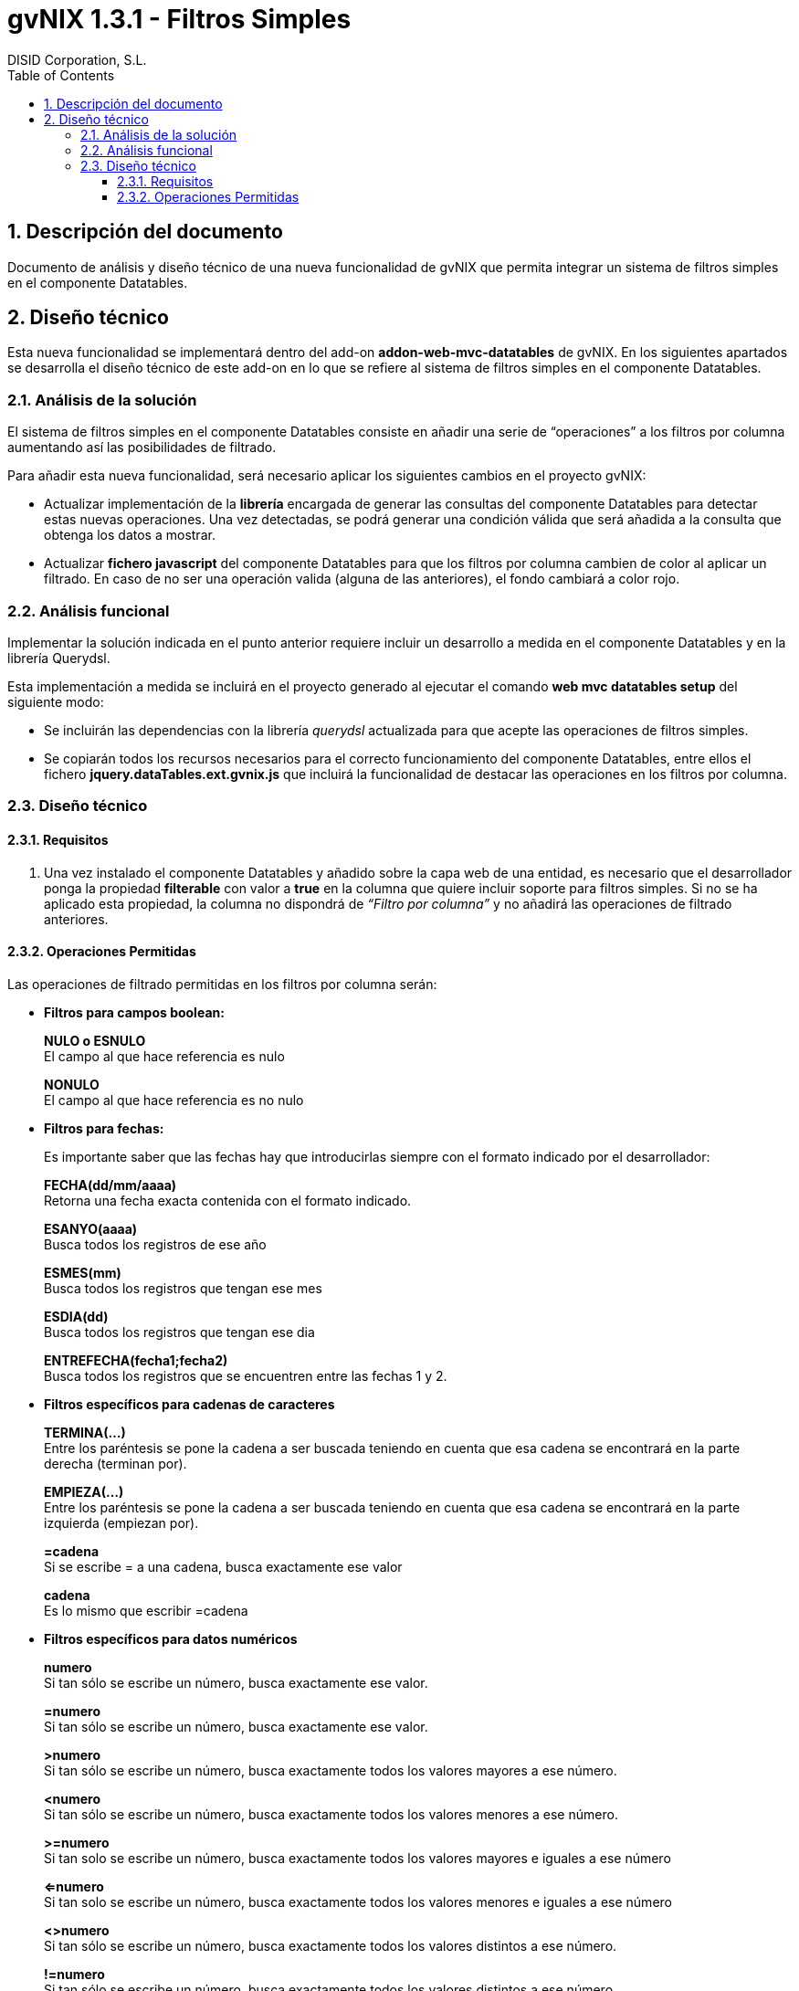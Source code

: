 //
// Prerequisites:
//
//   ruby 1.9.3+
//   asciidoctor     (use gem to install)
//   asciidoctor-pdf (use gem to install)
//
// Build the document:
// ===================
//
// HTML5:
//
//   $ asciidoc -b html5 td-addon-web-mvc-datatables-filters_es.adoc
//
// HTML5 Asciidoctor:
//   # Embed images in XHTML
//   asciidoctor -b html5 td-addon-web-mvc-datatables-filters_es.adoc
//
// PDF Asciidoctor:
//   $ asciidoctor-pdf td-addon-web-mvc-datatables-filters_es.adoc


= gvNIX 1.3.1 - Filtros Simples
:Project:   gvNIX. Spring Roo based RAD tool
:Copyright: 2010 (C) Dirección General de Tecnologías de la Información - Conselleria d'Hisenda i Administració Pública
:Author:    DISID Corporation, S.L.
:corpsite: www.disid.com
:doctype: article
:keywords: gvNIX, Documentation
:toc:
:toc-placement: left
:toc-title: Table of Contents
:toclevels: 4
:numbered:
:sectnumlevels: 4
:source-highlighter:  pygments
ifdef::backend-pdf[]
:pdf-style: asciidoctor
:pagenums:
:pygments-style:  bw
endif::[]


[[descripcion-doc]]
== Descripción del documento

Documento de análisis y diseño técnico de una nueva funcionalidad de gvNIX que permita integrar un sistema de filtros simples en el componente Datatables.

[[diseno]]
== Diseño técnico

Esta nueva funcionalidad se implementará dentro del add-on *addon-web-mvc-datatables* de gvNIX. En los siguientes apartados se desarrolla el diseño técnico de este add-on en lo que se refiere al sistema de filtros simples en el componente Datatables.

[[analisis-solucion]]
=== Análisis de la solución

El sistema de filtros simples en el componente Datatables consiste en añadir una serie de “operaciones” a los filtros por columna aumentando así las posibilidades de filtrado.

Para añadir esta nueva funcionalidad, será necesario aplicar los siguientes cambios en el proyecto gvNIX:

- Actualizar implementación de la *librería* encargada de generar las consultas del componente Datatables para detectar estas nuevas operaciones. Una vez detectadas, se podrá generar una condición válida que será añadida a la consulta que obtenga los datos a mostrar.

- Actualizar *fichero javascript* del componente Datatables para que los filtros por columna cambien de color al aplicar un filtrado. En caso de no ser una operación valida (alguna de las anteriores), el fondo cambiará a color rojo.

[[analisis-funcional]]
=== Análisis funcional

Implementar la solución indicada en el punto anterior requiere incluir un desarrollo a medida en el componente Datatables y en la librería Querydsl.

Esta implementación a medida se incluirá en el proyecto generado al ejecutar el comando *web mvc datatables setup* del siguiente modo:

- Se incluirán las dependencias con la librería _querydsl_ actualizada para que acepte las operaciones de filtros simples.
- Se copiarán todos los recursos necesarios para el correcto funcionamiento del componente Datatables, entre ellos el fichero *jquery.dataTables.ext.gvnix.js* que incluirá la funcionalidad de destacar las operaciones en los filtros por columna.

[[diseno-tecnico]]
=== Diseño técnico

[[requisitos]]
==== Requisitos

1. Una vez instalado el componente Datatables y añadido sobre la capa web de una entidad, es necesario que el desarrollador ponga la propiedad *filterable* con valor a *true* en la columna que quiere incluir soporte para filtros simples. Si no se ha aplicado esta propiedad, la columna no dispondrá de _“Filtro por columna”_ y no añadirá las operaciones de filtrado anteriores.

[[operaciones-permitidas]]
==== Operaciones Permitidas

Las operaciones de filtrado permitidas en los filtros por columna serán:

- *Filtros para campos boolean:*
+
*NULO o ESNULO* +
El campo al que hace referencia es nulo
+
*NONULO* +
El campo al que hace referencia es no nulo

- *Filtros para fechas:*
+
Es importante saber que las fechas hay que introducirlas siempre con el formato indicado por el desarrollador:
+
*FECHA(dd/mm/aaaa)* +
Retorna una fecha exacta contenida con el formato indicado.
+
*ESANYO(aaaa)* +
Busca todos los registros de ese año
+
*ESMES(mm)* +
Busca todos los registros que tengan ese mes
+
*ESDIA(dd)* +
Busca todos los registros que tengan ese dia
+
*ENTREFECHA(fecha1;fecha2)* +
Busca todos los registros que se encuentren entre las fechas 1 y 2.

- *Filtros específicos para cadenas de caracteres*
+
*TERMINA(...)* +
Entre los paréntesis se pone la cadena a ser buscada teniendo en cuenta que esa cadena se encontrará en la parte derecha (terminan por).
+
*EMPIEZA(...)* +
Entre los paréntesis se pone la cadena a ser buscada teniendo en cuenta que esa cadena se encontrará en la parte izquierda (empiezan por).
+
*=cadena* +
Si se escribe = a una cadena, busca exactamente ese valor
+
*cadena* +
Es lo mismo que escribir =cadena

- *Filtros específicos para datos numéricos*
+
*numero* +
Si tan sólo se escribe un número, busca exactamente ese valor.
+
*=numero* +
Si tan sólo se escribe un número, busca exactamente ese valor.
+
*>numero* +
Si tan sólo se escribe un número, busca exactamente todos los valores mayores a ese número.
+
*<numero* +
Si tan sólo se escribe un número, busca exactamente todos los valores menores a ese número.
+
*>=numero* +
Si tan solo se escribe un número, busca exactamente todos los valores mayores e iguales a ese número
+
*<=numero* +
Si tan solo se escribe un número, busca exactamente todos los valores menores e iguales a ese número
+
*<>numero* +
Si tan sólo se escribe un número, busca exactamente todos los valores distintos a ese número.
+
*!=numero* +
Si tan sólo se escribe un número, busca exactamente todos los valores distintos a ese número
+
*ENTRENUMERO(n1;n2)* +
Busca todos los registros que se encuentran entre los dos números, siendo n1<n2.

